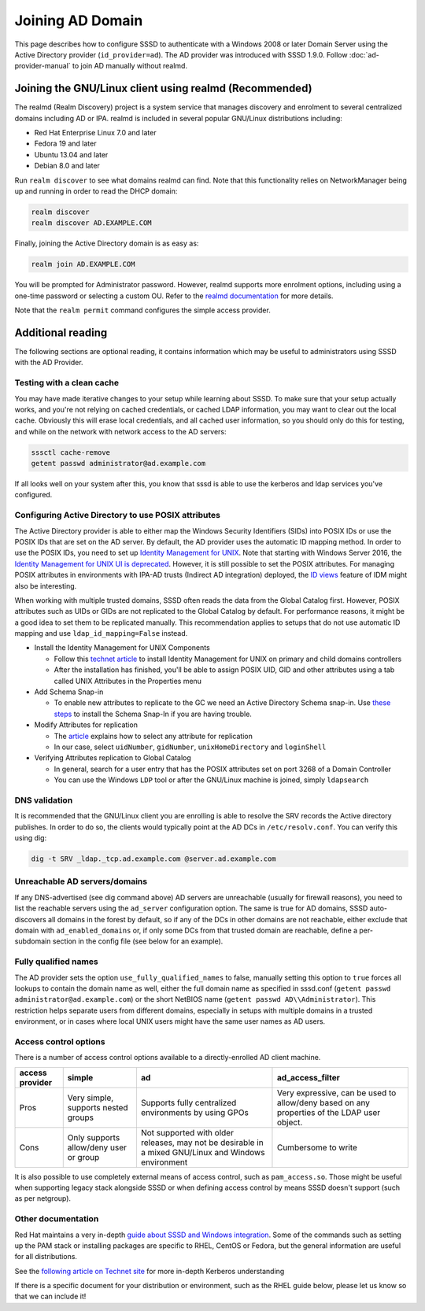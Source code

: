 Joining AD Domain
#################

This page describes how to configure SSSD to authenticate with a Windows 2008 or later Domain Server using the Active Directory provider (``id_provider=ad``). The AD provider was introduced with SSSD 1.9.0. Follow :doc:`ad-provider-manual` to join AD manually without realmd.

Joining the GNU/Linux client using realmd (Recommended)
*******************************************************

The realmd (Realm Discovery) project is a system service that manages discovery and enrolment to several centralized domains including AD or IPA. realmd is included in several popular GNU/Linux distributions including:

* Red Hat Enterprise Linux 7.0 and later
* Fedora 19 and later
* Ubuntu 13.04 and later
* Debian 8.0 and later

Run ``realm discover`` to see what domains realmd can find. Note that this functionality relies on NetworkManager being up and running in order to read the DHCP domain:

.. code-block:: bash

    realm discover
    realm discover AD.EXAMPLE.COM

Finally, joining the Active Directory domain is as easy as:

.. code-block:: bash

    realm join AD.EXAMPLE.COM

You will be prompted for Administrator password. However, realmd supports more enrolment options, including using a one-time password or selecting a custom OU. Refer to the `realmd documentation <https://www.freedesktop.org/software/realmd/docs/>`_ for more details.

Note that the ``realm permit`` command configures the simple access provider.

Additional reading
******************

The following sections are optional reading, it contains information which may be useful to administrators using SSSD with the AD Provider.

Testing with a clean cache
==========================

You may have made iterative changes to your setup while learning about SSSD. To make sure that your setup actually works, and you're not relying on cached credentials, or cached LDAP information, you may want to clear out the local cache. Obviously this will erase local credentials, and all cached user information, so you should only do this for testing, and while on the network with network access to the AD servers:

.. code-block:: bash

    sssctl cache-remove
    getent passwd administrator@ad.example.com

If all looks well on your system after this, you know that sssd is able to use the kerberos and ldap services you've configured.

Configuring Active Directory to use POSIX attributes
====================================================

The Active Directory provider is able to either map the Windows Security Identifiers (SIDs) into POSIX IDs or use the POSIX IDs that are set on the AD server. By default, the AD provider uses the automatic ID mapping method. In order to use the POSIX IDs, you need to set up `Identity Management for UNIX <https://technet.microsoft.com/en-us/library/cc731178.aspx>`_. Note that starting with Windows Server 2016, the `Identity Management for UNIX UI is deprecated <https://blogs.technet.microsoft.com/activedirectoryua/2016/02/09/identity-management-for-unix-idmu-is-deprecated-in-windows-server/>`_. However, it is still possible to set the POSIX attributes. For managing POSIX attributes in environments with IPA-AD trusts (Indirect AD integration) deployed, the `ID views <https://access.redhat.com/documentation/en-US/Red_Hat_Enterprise_Linux/7/html/Linux_Domain_Identity_Authentication_and_Policy_Guide/id-views.html>`_ feature of IDM might also be interesting.

When working with multiple trusted domains, SSSD often reads the data from the Global Catalog first. However, POSIX attributes such as UIDs or GIDs are not replicated to the Global Catalog by default. For performance reasons, it might be a good idea to set them to be replicated manually. This recommendation applies to setups that do not use automatic ID mapping and use ``ldap_id_mapping=False`` instead.

* Install the Identity Management for UNIX Components

  * Follow this `technet article <https://technet.microsoft.com/en-us/library/cc731178.aspx>`_ to install Identity Management for UNIX on primary and child domains controllers
  * After the installation has finished, you'll be able to assign POSIX UID, GID and other attributes using a tab called UNIX Attributes in the Properties menu
* Add Schema Snap-in

  * To enable new attributes to replicate to the GC we need an Active Directory Schema snap-in. Use `these steps <https://serverfault.com/questions/609592/where-is-active-directory-snap-in-for-server-2012-r2>`_ to install the Schema Snap-In if you are having trouble.
* Modify Attributes for replication

  * The `article <https://docs.microsoft.com/en-us/windows/win32/ad/attributes-included-in-the-global-catalog>`_ explains how to select any attribute for replication
  * In our case, select ``uidNumber``, ``gidNumber``, ``unixHomeDirectory`` and ``loginShell``
* Verifying Attributes replication to Global Catalog

  * In general, search for a user entry that has the POSIX attributes set on port 3268 of a Domain Controller
  * You can use the Windows ``LDP`` tool or after the GNU/Linux machine is joined, simply ``ldapsearch``

DNS validation
==============

It is recommended that the GNU/Linux client you are enrolling is able to resolve the SRV records the Active directory publishes. In order to do so, the clients would typically point at the AD DCs in ``/etc/resolv.conf``. You can verify this using dig:

.. code-block:: bash

    dig -t SRV _ldap._tcp.ad.example.com @server.ad.example.com

Unreachable AD servers/domains
==============================

If any DNS-advertised (see dig command above) AD servers are unreachable (usually for firewall reasons), you need to list the reachable servers using the ``ad_server`` configuration option. The same is true for AD domains, SSSD auto-discovers all domains in the forest by default, so if any of the DCs in other domains are not reachable, either exclude that domain with ``ad_enabled_domains`` or, if only some DCs from that trusted domain are reachable, define a per-subdomain section in the config file (see below for an example).

Fully qualified names
=====================
The AD provider sets the option ``use_fully_qualified_names`` to false, manually setting this option to ``true`` forces all lookups to contain the domain name as well, either the full domain name as specified in sssd.conf (``getent passwd administrator@ad.example.com``) or the short NetBIOS name (``getent passwd AD\\Administrator``). This restriction helps separate users from different domains, especially in setups with multiple domains in a trusted environment, or in cases where local UNIX users might have the same user names as AD users.

Access control options
======================

There is a number of access control options available to a directly-enrolled AD client machine.

+----------------+---------------------------+-------------------------------------------------------+-------------------------------------------------------------------------------+
| access provider| simple                    | ad                                                    | ad_access_filter                                                              |
+================+===========================+=======================================================+===============================================================================+
| Pros           | Very simple,              | Supports fully centralized environments by using GPOs | Very expressive,                                                              |
|                | supports nested groups    |                                                       | can be used to allow/deny based on any properties of the LDAP user object.    |
+----------------+---------------------------+-------------------------------------------------------+-------------------------------------------------------------------------------+
| Cons           | Only supports allow/deny  | Not supported with older releases,                    | Cumbersome to write                                                           |
|                | user or group             | may not be desirable in a mixed GNU/Linux and         |                                                                               |
|                |                           | Windows environment                                   |                                                                               |
+----------------+---------------------------+-------------------------------------------------------+-------------------------------------------------------------------------------+

It is also possible to use completely external means of access control, such as ``pam_access.so``. Those might be useful when supporting legacy stack alongside SSSD or when defining access control by means SSSD doesn't support (such as per netgroup).

Other documentation
===================

Red Hat maintains a very in-depth `guide about SSSD and Windows integration <https://access.redhat.com/documentation/en-US/Red_Hat_Enterprise_Linux/7/html/Windows_Integration_Guide/index.html>`_. Some of the commands such as setting up the PAM stack or installing packages are specific to RHEL, CentOS or Fedora, but the general information are useful for all distributions.

See the `following article on Technet site <http://technet.microsoft.com/en-us/library/cc772815%28WS.10%29.aspx>`_ for more in-depth Kerberos understanding

If there is a specific document for your distribution or environment, such as the RHEL guide below, please let us know so that we can include it\!
